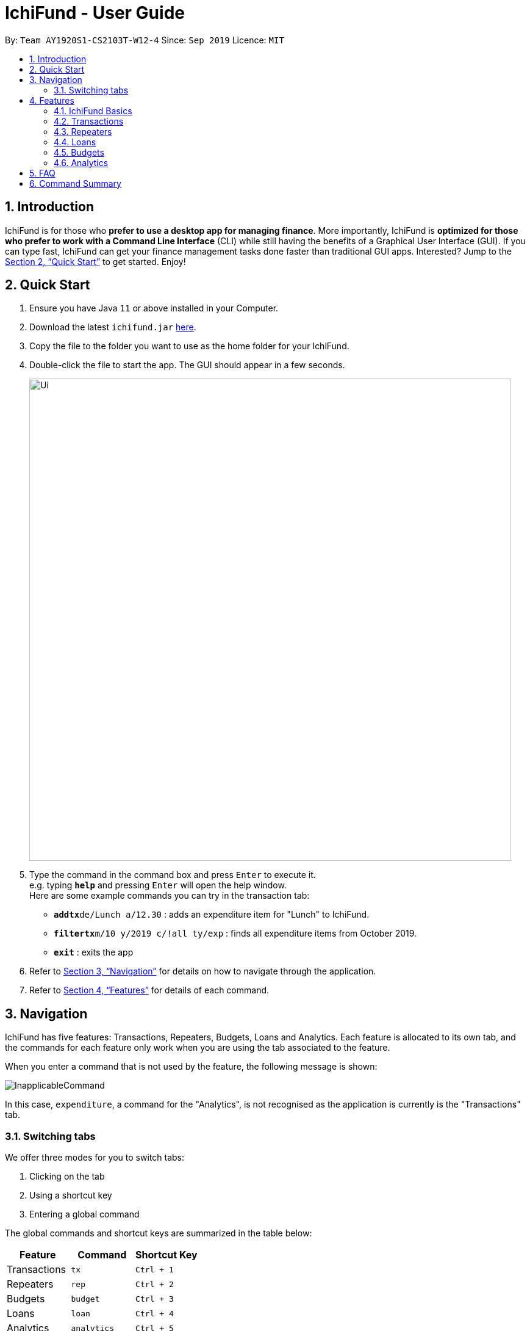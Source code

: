 = IchiFund - User Guide
:site-section: UserGuide
:toc:
:toc-title:
:toc-placement: preamble
:sectnums:
:imagesDir: images
:stylesDir: stylesheets
:xrefstyle: full
:experimental:
ifdef::env-github[]
:tip-caption: :bulb:
:note-caption: :information_source:
endif::[]
:repoURL: https://github.com/AY1920S1-CS2103T-W12-4/main

By: `Team AY1920S1-CS2103T-W12-4`      Since: `Sep 2019`      Licence: `MIT`

== Introduction

IchiFund is for those who *prefer to use a desktop app for managing finance*. More importantly, IchiFund is
*optimized for those who prefer to work with a Command Line Interface* (CLI) while still having the benefits of a
Graphical User Interface (GUI). If you can type fast, IchiFund can get your finance management tasks done faster than
traditional GUI apps. Interested? Jump to the <<Quick Start>> to get started. Enjoy!

== Quick Start

.  Ensure you have Java `11` or above installed in your Computer.
.  Download the latest `ichifund.jar` link:{repoURL}/releases[here].
.  Copy the file to the folder you want to use as the home folder for your IchiFund.
.  Double-click the file to start the app. The GUI should appear in a few seconds.
+
image::Ui.png[width="790"]
+
.  Type the command in the command box and press kbd:[Enter] to execute it. +
e.g. typing *`help`* and pressing kbd:[Enter] will open the help window. +
Here are some example commands you can try in the transaction tab:

* **`addtx`**`de/Lunch a/12.30` : adds an expenditure item for "Lunch" to IchiFund.
* **`filtertx`**`m/10 y/2019 c/!all ty/exp` : finds all expenditure items from October 2019.
* *`exit`* : exits the app

.  Refer to <<Navigation>> for details on how to navigate through the application.
.  Refer to <<Features>> for details of each command.

[[Navigation]]
== Navigation
IchiFund has five features: Transactions, Repeaters, Budgets, Loans and Analytics.
Each feature is allocated to its own tab, and the commands for each feature only work when you are
using the tab associated to the feature.

When you enter a command that is not used by the feature, the following message is shown:

image::InapplicableCommand.png[]

In this case, `expenditure`, a command for the "Analytics", is not recognised as the application is currently
is the "Transactions" tab.

=== Switching tabs

We offer three modes for you to switch tabs:

. Clicking on the tab
. Using a shortcut key
. Entering a global command

The global commands and shortcut keys are summarized in the table below:

|==============================
| Feature | Command | Shortcut Key

| Transactions | `tx` | `Ctrl + 1`
| Repeaters | `rep` | `Ctrl + 2`
| Budgets | `budget` | `Ctrl + 3`
| Loans | `loan` | `Ctrl + 4`
| Analytics | `analytics` | `Ctrl + 5`
|==============================

To use the global command, simply enter the command as you would for any other
command, and the application automatically switches to the appropriate tab.
These commands are recognised regardless of which tab you are currently using.

[[Features]]
== Features

====
*Command Format*

* Words in `UPPER_CASE` are the parameters to be supplied by the user e.g. in `addtx de/DESCRIPTION a/AMOUNT`, `DESCRIPTION` and `AMOUNT` are parameters which can be used as `addtx de/AirPods a/299.00`.
* Items in square brackets are optional e.g `badd de/DESCRIPTION a/AMOUNT [c/CATEGORY] ` can be used as `badd de/Saving for iPhone 11 Pro Max a/271.80 c/Gadgets` or as `badd de/Saving for iPhone 11 Pro Max a/271.80`.
* Items with `…​` after them can be used multiple times including zero times e.g. `[s/KEYWORD]…​` can be used as ` ` (i.e. 0 times), `s/Macbook`, `s/Macbook s/iPad` etc.
* Parameters can be in any order e.g. if the command specifies `addtx de/DESCRIPTION a/AMOUNT`, `addtx a/AMOUNT de/DESCRIPTION` is also acceptable.
====

=== IchiFund Basics

==== Viewing help : `help`

Format: `help`

If you ever need to quickly refer to this user guide, entering the `help` command causes the
following popup to appear:

image::Help.png[]

You can simply click on the button "Copy URL" to copy the URL to your
clipboard. Then, paste and enter the URL into any browser to access this user guide.


==== Exiting the program : `exit`

Exits the program. +
Format: `exit`

==== Saving the data

IchiFund data are saved in the hard disk automatically after any command that changes the data. +
There is no need to save manually.

=== Transactions

==== Creating transaction: `addtx`
Creates a transaction. +
Format: `addtx de/DESCRIPTION a/AMOUNT [c/CATEGORY] [d/DAY] [m/MONTH] [y/YEAR] [ty/TRANSACTION_TYPE]`

Examples:

* `addtx de/Salary a/2101.00 c/Work ty/in` +
Creates an income transaction of $2101.00 titled "Salary" occurring today under the category "Work".

* `addtx de/Lunch a/12.31 c/Food d/10 m/09 y/2019 ty/exp` +
Creates an expenditure transaction of $12.32 titled "Food" occurring on the 10th September 2019 under the category "Food".

==== Editing transaction: `edittx`
Edits a transaction. +
Format: `edittx INDEX [de/DESCRIPTION] [a/AMOUNT] [c/CATEGORY] [d/DAY] [m/MONTH] [y/YEAR] [ty/TRANSACTION_TYPE]`

Examples:

* `edittx 1 de/Dinner a/32.30` +
Edits the description of the 1st transaction in the current list to "Dinner", and its amount to $32.30.

==== Deleting transaction: `deletetx`
Deletes a transaction. +
Format: `deletetx INDEX`

Examples:

* `deletetx 5` +
Deletes the 5th transaction in the current list.

==== Finding transaction: `findtx`
Filters transactions in current list by keywords, category, month, year and/or type. +
Format: `findtx [s/KEYWORD]... [c/CATEGORY] [m/MONTH] [y/YEAR] [ty/TRANSACTION_TYPE]`

Examples:

* `findtx m/5 y/2019 c/Education` +
Finds all transactions in the current list from May 2019 from the category "Education".

==== List all transactions: `txlist`
Lists all transactions. +
Format `listtx`

=== Repeaters

==== Creating repeater: `addrep`

Creates repeater together with the associated transactions. +
Format: `de/DESCRIPTION a/AMOUNT c/CATEGORY ty/TRANSACTION_TYPE so/MONTH_START_OFFSET eo/MONTH_END_OFFSET sm/START_MONTH sy/START_YEAR em/END_MONTH ey/END_YEAR`

Examples:

* `addrep de/Phone bills a/42.15 c/Utilities ty/exp so/3 eo/2 sm/1 sy/2019 em/12 ey/2025` +
Creates a repeater titled "Phone bills" as an expenditure for Utilities of $42.15 for every third day and second last day of the month, between January 2019 to December 2025. Also creates the associated transactions.

==== Editing repeater `editrep`

Edits repeater together with the associated transactions. +
Format: `editrep INDEX (must be a positive integer) [de/DESCRIPTION] [a/AMOUNT] [c/CATEGORY] [ty/TRANSACTION_TYPE] [so/MONTH_START_OFFSET] [eo/MONTH_END_OFFSET] [sm/START_MONTH] [sy/START_YEAR] [em/END_MONTH] [ey/END_YEAR]`

Examples:

* `editrep 1 a/31.34 c/Food ty/in so/1 eo/-1 sm/1 sy/2019 em/12 ey/2020` +
Edits the first repeater in the current list into a $31.34 expenditure for every first day of the month, between January 2019 and December 2020. Also updates the associated transactions.

==== Deleting repeater: `delrep`

Deletes repeater together with all created transactions associated with the specified repeater. +
Format: `delrep INDEX`

Examples:

* `delrep 12` +
Deletes the 12th repeater in the current list. Also updates the associated transactions.

==== Finding repeater: `findrep`

(Coming in v1.4).

=== Loans

==== Adding new loan: `loannew `

Adds new loan to list. +
Format: `loannew  i/AMOUNT  n/NAME d/DESCRIPTION`

Examples:

* `loannew  a/10000 d/12122014 n/Charlie d/For food in Indonesia` +
Takes input with initialization values and adds them to a lost of current unpaid loans.

==== Marking Loan Paid: `loan paid`

Marks loan as paid or reduces amount from payment. +
Format: `loanpaid i/INDEX [i/AMOUNT]`

Examples:

* `loanpaid i/4 a/4000` +
Takes input with initialization values and adds them to a lost of current unpaid loans.

==== Loan Categorical Search: `loanshow`

Shows all loans with certain name or description or date , or all loans+
Format: `loanshow [s/KEYWORD]`

Examples:

* `loanshow s/charlie` +
Shows all loans when no keyword is given, when keyword is added, all loans with given dat/name or description are shown.

==== Adding new loan: `loantotal`

Finds and shows nett amount to pay/owed with keyword+
Format: `loantotal s/KEYWORD`

Examples:

* `loantotal s/12/12/2000` +
If no keyword is given, it returns total difference in amount owed to other parties and amount to be paid.

==== Adding new loan: `loanset`

Changes existing loan +
Format: `loanset i/INDEX [a/AMOUNT] [d/DATE] [n/NAME] [d/DESCRIPTION]`

Examples:

* `loanset i/3 n/Lee d/For food in NY` +
Takes input with initialization values for current loan identified by index, change any value.

==== Adding new loan: `loansort`

Finds and shows all loans sorted +
Format: `loansort s/BY`

Examples:

* `loansort s/DATE` +
Loans shown sorted by any given constrain, date or value owed.

=== Budgets

==== Add a monthly budget: `badd`

Sets monthly expenditure budget. +
Format: `badd de/DESCRIPTION a/AMOUNT [c/CATEGORY] [m/MONTH y/YEAR]`

Examples:

* `badd de/Saving for future a/1000.00` +
Sets monthly expenditure budget to $1000.

==== Delete a monthly budget: `bdelete`

Deletes the budget identified by the index number used in the displayed budget list. +
Format: `bdelete INDEX`

Examples:

* `bdelete 1` +
Deletes the first entry on the displayed budget list.

==== Excluding expenditure from budget: `bexclude`

Excludes expenditure from computation of budget. +
Format: `bexclude INDEX`

****
* All expenditures are included by default.
* Excluding an income has no effect.
* Excluding an already excluded expenditure has no effect.
****

Examples:

* `listtx` +
`bexclude 2` +
Excludes the 2nd expenditure in the list from computation of budget.

==== Including expenditure in budget: `binclude`

Includes expenditure in computation of budget. +
Format: `binclude INDEX`

****
* All expenditures are included by default.
* Including an income has no effect.
* Including an already included expenditures has no effect.
****

Examples:

* `listtx` +
`binclude 2` +
Includes the 2nd expenditure in the list from computation of budget.

==== Viewing budget information: `binfo`

Displays budget information. +
Format: `binfo [m/MONTH y/YEAR]`

[TIP]
This shows the budget breakdown by category.

Examples:

* `binfo` +
Displays expenditure budget left and a list of all excluded expenditures for current month.
* `binfo m/7 y/2019` +
Displays expenditure budget left and a list of all excluded expenditures for July 2019.

=== Analytics

==== Viewing expenditure trend: `expenditure`

Displays monthly expenditure trend for current year.
Format: `expenditure [y/YEAR]`

Examples:

* `expenditure` +
Displays monthly expenditure trend for current year.
* `expenditure y/2019` +
Displays monthly expenditure trend for 2019.

==== Viewing income trend: `income`

Displays monthly income trend for current year. +
Format: `income [y/YEAR]`

Examples:

* `income` +
Displays monthly income trend for current year.
* `income y/2019` +
Displays monthly income trend for 2019.

==== Viewing balance trend: `balance`

Displays monthly balance (income - expenditure) trend for current year. +
Format: `balance [y/YEAR]`

Examples:

* `balance` +
Displays monthly balance trend for current year.
* `balance y/2019` +
Displays monthly balance trend for 2019.

==== Viewing expenditure breakdown by category: `breakdown`

Displays breakdown of expenditure by category. +
Format: `catbreakdown [m/MONTH] [y/YEAR]`

Examples:

* `catbreakdown` +
Displays expenditure breakdown by category for current month.
* `catbreakdown m/7 y/2019` +
Displays expenditure breakdown by category for July 2019.

==== Viewing expenditure category ranking chart: `catrank`

Displays expenditure category ranking chart. +
Format: `catrank [m/MONTH] [y/YEAR]`

Examples:

* `catrank` +
Displays expenditure category ranking chart for current month.
* `catrank m/7 y/2019` +
Displays expenditure category ranking chart for July 2019.

==== Viewing expenditure ranking chart by month: `mthrank`

Displays expenditure ranking chart by month. +
Format: `mthrank [y/YEAR]`

Examples:

* `mthrank` +
Displays all-time expenditure ranking chart by month.
* `mthrank y/2019` +
Displays expenditure ranking chart by month for 2019.

==== Viewing expenditure ranking chart: `exprank`

Displays expenditure ranking chart. +
Format: `exprank [m/MONTH] [y/YEAR]`

Examples:

* `exprank` +
Displays all-time expenditure ranking chart.
* `exprank m/7 y/2019` +
Displays expenditure ranking chart for July 2019.

== FAQ

*Q*: How do I transfer my data to another Computer? +
*A*: Install the app in the other computer and overwrite the empty data file it creates with the file that contains the data of your previous IchiFund folder.

== Command Summary

* *Help* : `help`
* *Exit* : `exit`
* *Transaction Add* : `addtx de/DESCRIPTION a/AMOUNT [c/CATEGORY] [d/DAY] [m/MONTH] [y/YEAR] [ty/TRANSACTION_TYPE]`
* *Transaction Edit* : `edittx INDEX [de/DESCRIPTION] [a/AMOUNT] [c/CATEGORY] [d/DAY] [m/MONTH] [y/YEAR] [ty/TRANSACTION_TYPE]`
* *Transaction Delete* : `deletetx INDEX`
* *Transaction Find* : `findtx [s/KEYWORD]... [c/CATEGORY] [m/MONTH] [y/YEAR] [ty/TRANSACTION_TYPE]`
* *Transaction List* : `listtx`
* *Transaction Repeater Add* : `addrep de/DESCRIPTION a/AMOUNT p/DAY_OF_MONTH... ty/TRANSACTION_TYPE`
* *Transaction Repeater Edit* : `editrep INDEX [de/DESCRIPTION] [a/AMOUNT] [p/DAY_OF_MONTH]... [c/CATEGORY] [ty/TRANSACTION_TYPE]...`
* *Transaction Repeater Delete* : `deleterep INDEX [d/DELETEALL]`
* *Transaction Repeater Find* : `findrep [s/KEYWORD]... [c/CATEGORY] [p/DAY_OF_MONTH]... [ty/TRANSACTION_TYPE]`
* *Loan Add new* : `loannew a/Amount [d/DATE] [n/NAME]`
* *Loan Payment* : `loanpaid i/INDEX [n/NAME] [a/AMOUNT]`
* *Loan Categorical Search* : `loanshow [s/KEYWORD]`
* *Loan Net Amount* : `loantotal [s/KEYWORD]`
* *Loan Value Update* : `loanset i/INDEX [a/AMOUNT] [s/DATE] [n/NAME] [d/DESCRIPTION]`
* *Loan Sort By Value* : `loansort s/BY`
* *Budget Add* : `badd de/DESCRIPTION a/AMOUNT [c/CATEGORY] [m/MONTH y/YEAR]`
* *Budget Delete* : `bdelete INDEX`
* *Budget Exclude* : `bexclude INDEX`
* *Budget Include* : `binclude INDEX`
* *Budget Info* : `binfo [m/MONTH y/YEAR]`
* *Expenditure Trend* : `expenditure [y/YEAR]`
* *Income Trend* : `income [y/YEAR]`
* *Balance Trend* : `balance [y/YEAR]`
* *Categorical Breakdown* : `catbreakdown [m/MONTH] [y/YEAR]`
* *Categorical Ranking Chart* : `catrank [m/MONTH] [y/YEAR]`
* *Month-Based Ranking Chart* : `mthrank [y/YEAR]`
* *Ranking Chart* : `exprank [m/MONTH] [y/YEAR]`
